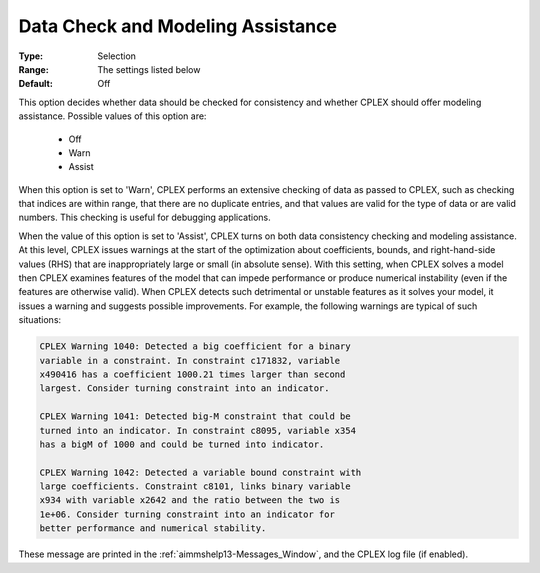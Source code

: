 .. _option-CPLEX-data_check_and_modeling_assistance:


Data Check and Modeling Assistance
==================================



:Type:	Selection	
:Range:	The settings listed below	
:Default:	Off	



This option decides whether data should be checked for consistency and whether CPLEX should offer modeling assistance. Possible values
of this option are:

    *	Off
    *	Warn
    *	Assist


When this option is set to 'Warn', CPLEX performs an extensive checking of data as passed to CPLEX, such as checking that indices are
within range, that there are no duplicate entries, and that values are valid for the type of data or are valid numbers. This checking
is useful for debugging applications.


When the value of this option is set to 'Assist', CPLEX turns on both data consistency checking and modeling assistance. At this level,
CPLEX issues warnings at the start of the optimization about coefficients, bounds, and right-hand-side values (RHS) that are
inappropriately large or small (in absolute sense). With this setting, when CPLEX solves a model then CPLEX examines features of the
model that can impede performance or produce numerical instability (even if the features are otherwise valid). When CPLEX detects such
detrimental or unstable features as it solves your model, it issues a warning and suggests possible improvements. For example, the
following warnings are typical of such situations:

.. code-block:: text

   CPLEX Warning 1040: Detected a big coefficient for a binary
   variable in a constraint. In constraint c171832, variable
   x490416 has a coefficient 1000.21 times larger than second
   largest. Consider turning constraint into an indicator.

   CPLEX Warning 1041: Detected big-M constraint that could be
   turned into an indicator. In constraint c8095, variable x354
   has a bigM of 1000 and could be turned into indicator.

   CPLEX Warning 1042: Detected a variable bound constraint with
   large coefficients. Constraint c8101, links binary variable
   x934 with variable x2642 and the ratio between the two is
   1e+06. Consider turning constraint into an indicator for
   better performance and numerical stability.


These message are printed in the :ref:`aimmshelp13-Messages_Window`, and the CPLEX log file (if enabled).

